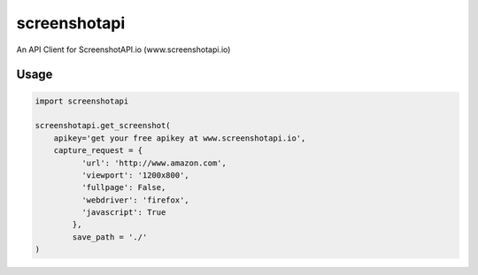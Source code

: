 screenshotapi
=============

An API Client for ScreenshotAPI.io (www.screenshotapi.io)

Usage
-----

.. code-block:: python

  import screenshotapi

  screenshotapi.get_screenshot(
      apikey='get your free apikey at www.screenshotapi.io',
      capture_request = {
            'url': 'http://www.amazon.com',
            'viewport': '1200x800',
            'fullpage': False,
            'webdriver': 'firefox',
            'javascript': True
          },
          save_path = './'
  )

